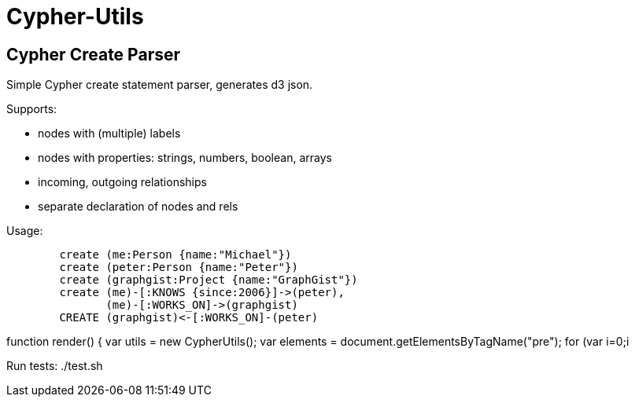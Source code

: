 = Cypher-Utils =

== Cypher Create Parser ==

Simple Cypher create statement parser, generates d3 json.

Supports:

* nodes with (multiple) labels
* nodes with properties: strings, numbers, boolean, arrays
* incoming, outgoing relationships
* separate declaration of nodes and rels


Usage:

++++
<pre>
	create (me:Person {name:"Michael"})
	create (peter:Person {name:"Peter"})
	create (graphgist:Project {name:"GraphGist"})
	create (me)-[:KNOWS {since:2006}]->(peter), 
	       (me)-[:WORKS_ON]->(graphgist)
	CREATE (graphgist)<-[:WORKS_ON]-(peter)
</pre>

function render() {
	var utils = new CypherUtils();
	var elements = document.getElementsByTagName("pre");
	for (var i=0;i<elements.length;i++) {
		var cypher=elements[i].innerText;
		var graph=utils.parseCreate(cypher);
		forceLayout(graph);
	}
}
++++

Run tests: ./test.sh